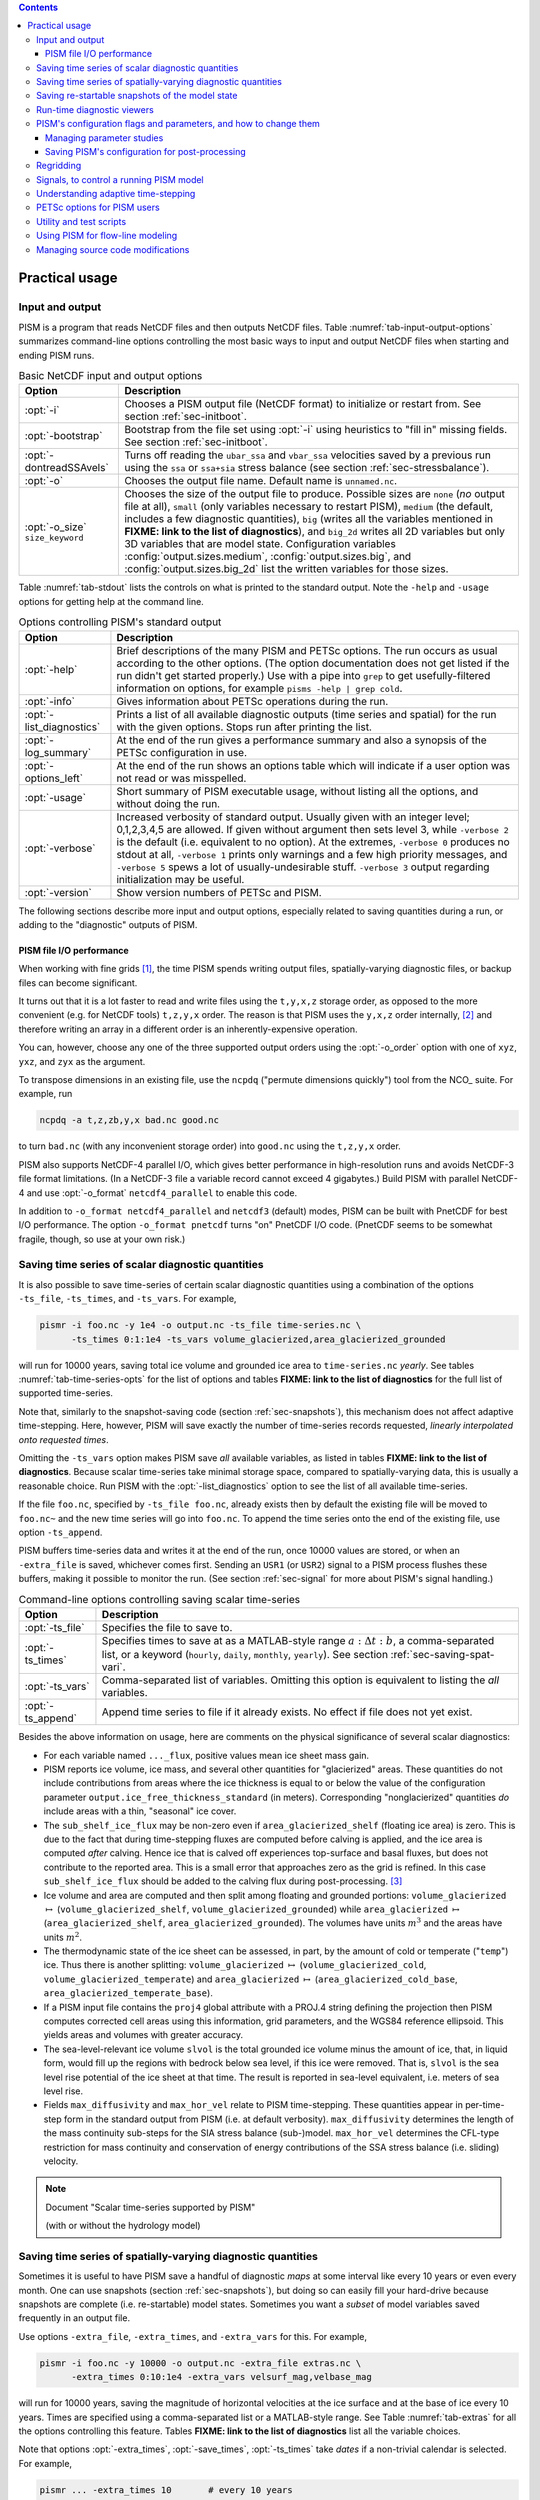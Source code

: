.. |diagnostics| replace:: **FIXME: link to the list of diagnostics**

.. contents::

.. _sec-practical-usage:

Practical usage
===============

.. _sec-input-output:

Input and output
----------------

PISM is a program that reads NetCDF files and then outputs NetCDF files. Table
:numref:`tab-input-output-options` summarizes command-line options controlling the most
basic ways to input and output NetCDF files when starting and ending PISM runs.

.. list-table:: Basic NetCDF input and output options
   :name: tab-input-output-options
   :header-rows: 1

   * - Option
     - Description

   * - :opt:`-i`
     - Chooses a PISM output file (NetCDF format) to initialize or restart from. See
       section :ref:`sec-initboot`.

   * - :opt:`-bootstrap`
     - Bootstrap from the file set using :opt:`-i` using heuristics to "fill in" missing
       fields. See section :ref:`sec-initboot`.

   * - :opt:`-dontreadSSAvels`
     - Turns off reading the ``ubar_ssa`` and ``vbar_ssa`` velocities saved by a previous
       run using the ``ssa`` or ``ssa+sia`` stress balance (see section
       :ref:`sec-stressbalance`).

   * - :opt:`-o`
     - Chooses the output file name.  Default name is ``unnamed.nc``.

   * - :opt:`-o_size` ``size_keyword``
     - Chooses the size of the output file to produce. Possible sizes are ``none`` (*no*
       output file at all), ``small`` (only variables necessary to restart PISM),
       ``medium`` (the default, includes a few diagnostic quantities), ``big`` (writes all
       the variables mentioned in |diagnostics|), and ``big_2d`` writes all 2D variables
       but only 3D variables that are model state. Configuration variables
       :config:`output.sizes.medium`, :config:`output.sizes.big`, and
       :config:`output.sizes.big_2d` list the written variables for those sizes.

Table :numref:`tab-stdout` lists the controls on what is printed to the standard output.
Note the ``-help`` and ``-usage`` options for getting help at the command line.

.. list-table:: Options controlling PISM's standard output
   :header-rows: 1
   :name: tab-stdout

   * - Option
     - Description

   * - :opt:`-help`
     - Brief descriptions of the many PISM and PETSc options. The run occurs as usual
       according to the other options. (The option documentation does not get listed if
       the run didn't get started properly.) Use with a pipe into ``grep`` to get
       usefully-filtered information on options, for example ``pisms -help | grep cold``.

   * - :opt:`-info`
     - Gives information about PETSc operations during the run.

   * - :opt:`-list_diagnostics`
     - Prints a list of all available diagnostic outputs (time series and spatial) for the
       run with the given options. Stops run after printing the list.

   * - :opt:`-log_summary`
     - At the end of the run gives a performance summary and also a synopsis of the PETSc
       configuration in use.

   * - :opt:`-options_left`
     - At the end of the run shows an options table which will indicate if a user option
       was not read or was misspelled.

   * - :opt:`-usage`
     - Short summary of PISM executable usage, without listing all the options, and
       without doing the run.

   * - :opt:`-verbose`
     - Increased verbosity of standard output. Usually given with an integer level;
       0,1,2,3,4,5 are allowed. If given without argument then sets level 3, while
       ``-verbose 2`` is the default (i.e. equivalent to no option). At the extremes,
       ``-verbose 0`` produces no stdout at all, ``-verbose 1`` prints only warnings and a
       few high priority messages, and ``-verbose 5`` spews a lot of usually-undesirable
       stuff. ``-verbose 3`` output regarding initialization may be useful.

   * - :opt:`-version`
     - Show version numbers of PETSc and PISM.

The following sections describe more input and output options, especially related to
saving quantities during a run, or adding to the "diagnostic" outputs of PISM.

.. _sec-pism-io-performance:

PISM file I/O performance
^^^^^^^^^^^^^^^^^^^^^^^^^

When working with fine grids [#]_, the time PISM spends writing output files,
spatially-varying diagnostic files, or backup files can become significant.

It turns out that it is a lot faster to read and write files using the ``t,y,x,z`` storage
order, as opposed to the more convenient (e.g. for NetCDF tools) ``t,z,y,x`` order. The
reason is that PISM uses the ``y,x,z`` order internally, [#]_ and therefore writing an
array in a different order is an inherently-expensive operation.

You can, however, choose any one of the three supported output orders using the
:opt:`-o_order` option with one of ``xyz``, ``yxz``, and ``zyx`` as the argument.

To transpose dimensions in an existing file, use the ``ncpdq`` ("permute dimensions
quickly") tool from the NCO_ suite. For example, run

.. code-block:: none

   ncpdq -a t,z,zb,y,x bad.nc good.nc


to turn ``bad.nc`` (with any inconvenient storage order) into ``good.nc`` using the
``t,z,y,x`` order.

PISM also supports NetCDF-4 parallel I/O, which gives better performance in
high-resolution runs and avoids NetCDF-3 file format limitations. (In a NetCDF-3 file a
variable record cannot exceed 4 gigabytes.) Build PISM with parallel NetCDF-4 and use
:opt:`-o_format` ``netcdf4_parallel`` to enable this code.

In addition to ``-o_format netcdf4_parallel`` and ``netcdf3`` (default) modes, PISM can be
built with PnetCDF for best I/O performance. The option ``-o_format pnetcdf`` turns "on"
PnetCDF I/O code. (PnetCDF seems to be somewhat fragile, though, so use at your own risk.)


.. _sec-saving-time-series:

Saving time series of scalar diagnostic quantities
--------------------------------------------------

It is also possible to save time-series of certain scalar diagnostic quantities using a
combination of the options ``-ts_file``, ``-ts_times``, and ``-ts_vars``. For example,

.. code-block:: none

   pismr -i foo.nc -y 1e4 -o output.nc -ts_file time-series.nc \
         -ts_times 0:1:1e4 -ts_vars volume_glacierized,area_glacierized_grounded


will run for 10000 years, saving total ice volume and grounded ice area to
``time-series.nc`` *yearly*. See tables :numref:`tab-time-series-opts` for the list of
options and tables |diagnostics| for the full list of supported time-series.

Note that, similarly to the snapshot-saving code (section :ref:`sec-snapshots`), this
mechanism does not affect adaptive time-stepping. Here, however, PISM will save exactly
the number of time-series records requested, *linearly interpolated onto requested times*.

Omitting the ``-ts_vars`` option makes PISM save *all* available variables, as listed in
tables |diagnostics|. Because scalar time-series take minimal storage space, compared to
spatially-varying data, this is usually a reasonable choice. Run PISM with the
:opt:`-list_diagnostics` option to see the list of all available time-series.

If the file ``foo.nc``, specified by ``-ts_file foo.nc``, already exists then by default
the existing file will be moved to ``foo.nc~`` and the new time series will go into
``foo.nc``. To append the time series onto the end of the existing file, use option
``-ts_append``.

PISM buffers time-series data and writes it at the end of the run, once 10000 values are
stored, or when an ``-extra_file`` is saved, whichever comes first. Sending an ``USR1``
(or ``USR2``) signal to a PISM process flushes these buffers, making it possible to
monitor the run. (See section :ref:`sec-signal` for more about PISM's signal handling.)

.. list-table:: Command-line options controlling saving scalar time-series
   :name: tab-time-series-opts
   :header-rows: 1

   * - Option
     - Description

   * - :opt:`-ts_file`
     - Specifies the file to save to.

   * - :opt:`-ts_times`
     - Specifies times to save at as a MATLAB-style range :math:`a:\Delta t:b`, a
       comma-separated list, or a keyword (``hourly``, ``daily``, ``monthly``,
       ``yearly``). See section :ref:`sec-saving-spat-vari`.

   * - :opt:`-ts_vars`
     - Comma-separated list of variables. Omitting this option is equivalent to listing
       the *all* variables.

   * - :opt:`-ts_append`
     - Append time series to file if it already exists. No effect if file does not yet
       exist.

Besides the above information on usage, here are comments on the physical significance of
several scalar diagnostics:

- For each variable named ``..._flux``, positive values mean ice sheet mass gain.

- PISM reports ice volume, ice mass, and several other quantities for "glacierized" areas.
  These quantities do not include contributions from areas where the ice thickness is
  equal to or below the value of the configuration parameter
  ``output.ice_free_thickness_standard`` (in meters). Corresponding "nonglacierized"
  quantities *do* include areas with a thin, "seasonal" ice cover.

- The ``sub_shelf_ice_flux`` may be non-zero even if ``area_glacierized_shelf`` (floating
  ice area) is zero. This is due to the fact that during time-stepping fluxes are computed
  before calving is applied, and the ice area is computed *after* calving. Hence ice that
  is calved off experiences top-surface and basal fluxes, but does not contribute to the
  reported area. This is a small error that approaches zero as the grid is refined. In
  this case ``sub_shelf_ice_flux`` should be added to the calving flux during
  post-processing. [#]_

- Ice volume and area are computed and then split among floating and grounded portions:
  ``volume_glacierized`` :math:`\mapsto` (``volume_glacierized_shelf``,
  ``volume_glacierized_grounded``) while ``area_glacierized`` :math:`\mapsto`
  (``area_glacierized_shelf``, ``area_glacierized_grounded``). The volumes have units
  :math:`m^3` and the areas have units :math:`m^2`.

- The thermodynamic state of the ice sheet can be assessed, in part, by the amount of cold
  or temperate ("``temp``") ice. Thus there is another splitting: ``volume_glacierized``
  :math:`\mapsto` (``volume_glacierized_cold``, ``volume_glacierized_temperate``) and
  ``area_glacierized`` :math:`\mapsto`
  (``area_glacierized_cold_base``, ``area_glacierized_temperate_base``).

- If a PISM input file contains the ``proj4`` global attribute with a PROJ.4 string
  defining the projection then PISM computes corrected cell areas using this information,
  grid parameters, and the WGS84 reference ellipsoid. This yields areas and volumes with
  greater accuracy.

- The sea-level-relevant ice volume ``slvol`` is the total grounded ice volume minus the
  amount of ice, that, in liquid form, would fill up the regions with bedrock below sea
  level, if this ice were removed. That is, ``slvol`` is the sea level rise potential of
  the ice sheet at that time. The result is reported in sea-level equivalent, i.e. meters
  of sea level rise.

- Fields ``max_diffusivity`` and ``max_hor_vel`` relate to PISM time-stepping. These
  quantities appear in per-time-step form in the standard output from PISM (i.e. at
  default verbosity). ``max_diffusivity`` determines the length of the mass continuity
  sub-steps for the SIA stress balance (sub-)model. ``max_hor_vel`` determines the
  CFL-type restriction for mass continuity and conservation of energy contributions of the
  SSA stress balance (i.e. sliding) velocity.

.. note:: Document "Scalar time-series supported by PISM"

          (with or without the hydrology model)

.. _sec-saving-spat-vari:

Saving time series of spatially-varying diagnostic quantities
-------------------------------------------------------------

Sometimes it is useful to have PISM save a handful of diagnostic *maps* at some interval
like every 10 years or even every month. One can use snapshots (section
:ref:`sec-snapshots`), but doing so can easily fill your hard-drive because snapshots are
complete (i.e. re-startable) model states. Sometimes you want a *subset* of model
variables saved frequently in an output file.

Use options ``-extra_file``, ``-extra_times``, and ``-extra_vars`` for this. For example,

.. code-block:: none

   pismr -i foo.nc -y 10000 -o output.nc -extra_file extras.nc \
         -extra_times 0:10:1e4 -extra_vars velsurf_mag,velbase_mag


will run for 10000 years, saving the magnitude of horizontal velocities at the ice surface
and at the base of ice every 10 years. Times are specified using a comma-separated list or
a MATLAB-style range. See Table :numref:`tab-extras` for all the options controlling this
feature. Tables |diagnostics| list all the variable choices.

Note that options :opt:`-extra_times`, :opt:`-save_times`, :opt:`-ts_times` take *dates*
if a non-trivial calendar is selected. For example,

.. code-block:: bash

   pismr ... -extra_times 10       # every 10 years
   pismr ... -extra_times 2days    # every 2 days
   pismr ... -calendar gregorian -extra_times 1-1-1:daily:11-1-1 # daily for 10 years
   pismr ... -calendar gregorian -extra_times daily -ys 1-1-1 -ye 11-1-1
   pismr ... -calendar gregorian -extra_times 2hours -ys 1-1-1 -ye 1-2-1


The step in the range specification can have the form ``Nunit``, for example ``5days``.
Units based on "months" and "years" are not supported if a non-trivial calendar is
selected.

In addition to specifying a constant step in ``-extra_times a:step:b`` one can save every
hour, day, month, or every year by using ``hourly``, ``daily``, ``monthly`` or ``yearly``
instead of a number; for example

.. code-block:: none

   pismr -i foo.nc -y 100 -o output.nc -extra_file extras.nc \
         -extra_times 0:monthly:100 -extra_vars dHdt

will save the rate of change of the ice thickness every month for 100 years. With
``-calendar none`` (the default), "monthly" means "every :math:`\frac 1 {12}` of the
year", and "yearly" is "every :math:`3.14\dots\times10^7`" seconds, otherwise PISM uses
month lengths computed using the selected calendar.

It is frequently desirable to save diagnostic quantities at regular intervals for the
whole duration of the run; options :opt:`-extra_times`, :opt:`-ts_times`, and
:opt:`-save_times` provide a shortcut. For example, use ``-extra_times yearly`` to save at
the end of every year.

This is especially useful when using a climate forcing file to set run duration:

.. code-block:: none

   pismr -i foo.nc -surface given -surface_given_file climate.nc \
         -calendar gregorian -time_file climate.nc \
         -extra_times monthly -extra_file ex.nc -extra_vars thk


will save ice thickness at the end of every month while running PISM for the duration of
climate forcing data in ``climate.nc``.

Times given using ``-extra_times`` describe the reporting intervals by giving the
endpoints of these reporting intervals. The save itself occurs at the end of each
interval. This implies, for example, that ``0:1:10`` will produce 10 records at times
1,...,10 and *not* 11 records.

If the file ``foo.nc``, specified by ``-extra_file foo.nc``, already exists then by
default the existing file will be moved to ``foo.nc~`` and the new time series will go
into ``foo.nc``. To append the time series onto the end of the existing file, use option
``-extra_append``.

The list of available diagnostic quantities depends on the model setup. For example, a run
with only one vertical grid level in the bedrock thermal layer will not be able to save
``litho_temp``, an SIA-only run does not use a basal yield stress model and so will not
provide ``tauc``, etc. To see which quantities are available in a particular setup, use
the :opt:`-list_diagnostics` option, which prints the list of diagnostics and stops.

The ``-extra_file`` mechanism modifies PISM's adaptive time-stepping scheme so as to step
to, and save at, *exactly* the times requested. By contrast, as noted in subsection
:ref:`sec-saving-time-series`, the ``-ts_file`` mechanism does not alter PISM's time-steps
and instead uses linear interpolation to save at the requested times in between PISM's
actual time-steps.

.. list-table:: Command-line options controlling extra diagnostic output
   :name: tab-extras
   :header-rows: 1

   * - Option
     - Description

   * - :opt:`-extra_file`
     - Specifies the file to save to; should be different from the output (:opt:`-o`)
       file.

   * - :opt:`-extra_times`
     - Specifies times to save at either as a MATLAB-style range :math:`a:\Delta t:b` or a
       comma-separated list.

   * - :opt:`-extra_vars`
     - Comma-separated list of variables

   * - :opt:`-extra_split`
     - Save to separate files, similar to :opt:`-save_split`.

   * - :opt:`-extra_append`
     - Append variables to file if it already exists. No effect if file does not yet
       exist, and no effect if :opt:`-extra_split` is set.

.. note:: Document "Scalar 3D diagnostic quantities"

.. note:: Document "Vector 3D diagnostic quantities"

.. note:: Document "Scalar 2D diagnostic quantities"

.. note:: Document "Vector 2D diagnostic quantities"

.. _sec-snapshots:

Saving re-startable snapshots of the model state
------------------------------------------------

Sometimes you want to check the model state every 1000 years, for example. One possible
solution is to run PISM for a thousand years, have it save all the fields at the end of
the run, then restart and run for another thousand, and etc. This forces the adaptive
time-stepping mechanism to stop *exactly* at multiples of 1000 years, which may be
desirable in some cases.

If saving exactly at specified times is not critical, then use the ``-save_file`` and
``-save_times`` options. For example,

.. code-block:: none

   pismr -i foo.nc -y 10000 -o output.nc -save_file snapshots.nc \
         -save_times 1000:1000:10000

starts a PISM evolution run, initializing from ``foo.nc``, running for 10000 years and
saving snapshots to ``snapshots.nc`` at the first time-step after each of the years 1000,
2000, ..., 10000.

We use a MATLAB-style range specification, :math:`a:\Delta t:b`, where :math:`a,\Delta
t,b` are in years. The time-stepping scheme is not affected, but as a consequence we do
not guarantee producing the exact number of snapshots requested if the requested save
times have spacing comparable to the model time-steps. This is not a problem in the
typical case in which snapshot spacing is much greater than the length of a typical time
step.

It is also possible to save snapshots at intervals that are not equally-spaced by giving
the ``-save_times`` option a comma-separated list. For example,

.. code-block:: none

   pismr -i foo.nc -y 10000 -o output.nc -save_file snapshots.nc \
         -save_times 1000,1500,2000,5000

will save snapshots on the first time-step after years 1000, 1500, 2000 and 5000. The
comma-separated list given to the ``-save_times`` option can be at most 200 numbers long.

If ``snapshots.nc`` was created by the command above, running

.. code-block:: none

   pismr -i snapshots.nc -y 1000 -o output_2.nc

will initialize using the last record in the file, at about :math:`5000` years. By
contrast, to restart from :math:`1500` years (for example) it is necessary to extract the
corresponding record using ``ncks``

.. code-block:: none

   ncks -d t,1500years snapshots.nc foo.nc

and then restart from ``foo.nc``. Note that ``-d t,N`` means "extract the :math:`N`-th
record" (counting from zero). So, this command is equivalent to

.. code-block:: none

   ncks -d t,1 snapshots.nc foo.nc

Also note that the second snapshot will probably be *around* :math:`1500` years and
``ncks`` handles this correctly: it takes the record closest to :math:`1500` years.

By default re-startable snapshots contain only the variables needed for restarting PISM.
Use the command-line option ``-save_size`` to change what is saved.

Another possible use of snapshots is for restarting runs on a batch system which kills
jobs which go over their allotted time. Running PISM with options ``-y 1500``
``-save_times 1000:100:1400`` would mean that if the job is killed before completing the
whole 1500 year run, we can restart from near the last multiple of :math:`100` years.
Restarting with option ``-ye`` would finish the run on the desired year.

When running PISM on such a batch system it is also possible to save re-startable
snapshots at equal wall-clock time (as opposed to model time) intervals by adding the
":opt:`-backup_interval` (hours)" option.

.. caution::

   If the wall-clock limit is equal to :math:`N` times backup interval for a whole number
   :math:`N` PISM will likely get killed while writing the last backup.

It is also possible to save snapshots to separate files using the ``-save_split`` option.
For example, the run above can be changed to

.. code-block:: none

   pismr -i foo.nc -y 10000 -o output.nc -save_file snapshots \
         -save_times 1000,1500,2000,5000 -save_split

for this purpose. This will produce files called ``snapshots-year.nc``. This option is
generally faster if many snapshots are needed, apparently because of the time necessary to
reopen a large file at each snapshot when ``-save_split`` is not used. Note that tools
like NCO and ``ncview`` usually behave as desired with wildcards like
"``snapshots-*.nc``".

Table :numref:`tab-snapshot-opts` lists the options related to saving snapshots of the
model state.

.. list-table:: Command-line options controlling saving snapshots of the model state.
   :name: tab-snapshot-opts
   :header-rows: 1

   * - Option
     - Description
   * - :opt:`-save_file`
     - Specifies the file to save to.
   * - :opt:`-save_times`
     - Specifies times at which to save snapshots, by either a MATLAB-style range
       :math:`a:\Delta t:b` or a comma-separated list.
   * - :opt:`-save_split`
     - Separate the snapshot output into files named ``snapshots-year.nc``. Faster if you
       are saving more than a dozen or so snapshots.
   * - :opt:`-save_size` ``[none,small,medium,big,big_2d]``
     - Similar to ``o_size``, changes the "size" of the file (or files) written; the
       default is "small"

.. _sec-diagnostic-viewers:

Run-time diagnostic viewers
---------------------------

Basic graphical views of the changing state of a PISM ice model are available at the
command line by using options listed in table :numref:`tab-diag-viewers`. All the
quantities listed in tables |diagnostics| are available. Additionally, a couple of
diagnostic quantities are *only* available as run-time viewers; these are shown in table
:numref:`tab-special-diag-viewers`.

.. list-table:: Options controlling run-time diagnostic viewers
   :name: tab-diag-viewers
   :header-rows: 1

   * - Option
     - Description
   * - :opt:`-view`
     - Turns on map-plane views of one or several variables, see tables FIXME
   * - :opt:`-view_size` (number)
     - desired viewer size, in pixels
   * - :opt:`-display`
     - The option ``-display :0`` seems to frequently be needed to let PETSc use Xwindows
       when running multiple processes. It must be given as a *final* option, after all
       the others.

The option ``-view`` shows map-plane views of 2D fields and surface and basal views of 3D
fields (see tables |diagnostics|); for example:

.. code-block:: none

   pismr -i input.nc -y 1000 -o output.nc -view thk,tempsurf

shows ice thickness and ice temperature at the surface.

.. list-table:: Special run-time-only diagnostic viewers
   :name: tab-special-diag-viewers
   :header-rows: 1

   * - Option
     - Description
   * - :opt:`-ssa_view_nuh`
     - log base ten of ``nuH``, only available if the finite-difference SSA solver is
       active.
   * - :opt:`-ssa_nuh_viewer_size` (number)
     - Adjust the viewer size.
   * - :opt:`-ksp_monitor_draw`
     - Iteration monitor for the Krylov subspace routines (KSP) in PETSc. Residual norm
       versus iteration number.

.. _sec-pism-defaults:

PISM's configuration flags and parameters, and how to change them
-----------------------------------------------------------------

PISM's behavior depends on values of many flags and physical parameters (see `PISM Source
Code Browser <pism-browser_>`_ for details). Most of parameters have default values [#]_
which are read from the configuration file ``pism_config.nc`` in the ``lib``
sub-directory.

It is possible to run PISM with an alternate configuration file using the :opt:`-config`
command-line option:

.. code-block:: none

   pismr -i foo.nc -y 1000 -config my_config.nc

The file ``my_config.nc`` has to contain *all* of the flags and parameters present in
``pism_config.nc``.

The list of parameters is too long to include here; please see the `PISM Source Code
Browser`_ for an automatically-generated table describing them.

Some command-line options *set* configuration parameters; some PISM executables have
special parameter defaults. To examine what parameters were used in a particular run, look
at the attributes of the ``pism_config`` variable in a PISM output file.

.. _sec-parameter-studies:

Managing parameter studies
^^^^^^^^^^^^^^^^^^^^^^^^^^^

Keeping all PISM output files in a parameter study straight can be a challenge. If the
parameters of interest were controlled using command-line options then one can use
``ncdump -h`` and look at the ``history`` global attribute.

Alternatively, one can change parameter values by using an "overriding" configuration
file. The :opt:`-config_override` command-line option provides this alternative. A file
used with this option can have a subset of the configuration flags and parameters present
in ``pism_config.nc``. Moreover, PISM adds the ``pism_config`` variable with values used
in a run to the output file, making it easy to see which parameters were used.

Here's an example. Suppose we want to compare the dynamics of an ice-sheet on Earth to the
same ice-sheet on Mars, where the only physical change was to the value of the
acceleration due to gravity. Running

.. code-block:: none

   pismr -i input.nc -y 1e5 -o earth.nc <other PISM options>

produces the "Earth" result, since PISM's defaults correspond to this planet. Next, we
create ``mars.cdl`` containing the following:

.. code-block:: none

   netcdf mars {
       variables:
       byte pism_overrides;
       pism_overrides:constants.standard_gravity = 3.728;
       pism_overrides:constants.standard_gravity_doc = "m s-2; standard gravity on Mars";
   }


Notice that the variable name is ``pism_overrides`` and not ``pism_config`` above. Now

.. code-block:: none

   ncgen -o mars_config.nc mars.cdl
   pismr -i input.nc -y 1e5 -config_override mars_config.nc -o mars.nc <other PISM options>

will create ``mars.nc``, the result of the "Mars" run. Then we can use ``ncdump`` to see
what was different about ``mars.nc``:

.. code:: diff

   ncdump -h earth.nc | grep pism_config: > earth_config.txt
   ncdump -h mars.nc | grep pism_config: > mars_config.txt
   diff -U 1 earth_config.txt mars_config.txt
   --- earth_config.txt	2015-05-08 12:44:43.000000000 -0800
   +++ mars_config.txt	2015-05-08 12:44:51.000000000 -0800
   @@ -734,3 +734,3 @@
                   pism_config:ssafd_relative_convergence_units = "1" ;
   -               pism_config:constants.standard_gravity_doc = "acceleration due to gravity on Earth geoid" ;
   +               pism_config:constants.standard_gravity_doc = "m s-2; standard gravity on Mars" ;
                   pism_config:constants.standard_gravity_type = "scalar" ;
   @@ -1057,3 +1057,3 @@
                   pism_config:ssafd_relative_convergence = 0.0001 ;
   -               pism_config:constants.standard_gravity = 9.81 ;
   +               pism_config:constants.standard_gravity = 3.728 ;
                   pism_config:start_year = 0. ;

.. _sec-saving-pism-config:

Saving PISM's configuration for post-processing
^^^^^^^^^^^^^^^^^^^^^^^^^^^^^^^^^^^^^^^^^^^^^^^^

In addition to saving ``pism_config`` in the output file, PISM automatically adds this
variable to all files it writes (snap shots, time series of scalar and spatially-varying
diagnostic quantities, and backups). This may be useful for post-processing and analysis
of parameter sties as the user has easy access to all configuration options, model
choices, etc., without the need to keep run scripts around.

.. _sec-regridding:

Regridding
----------

It is common to want to interpolate a coarse grid model state onto a finer grid or vice
versa. For example, one might want to do the EISMINT II experiment on the default grid,
producing output ``foo.nc``, but then interpolate both the ice thickness and the
temperature onto a finer grid. The basic idea of "regridding" in PISM is that one starts
over from the beginning on the finer grid, but one extracts the desired variables stored
in the coarse grid file and interpolates these onto the finer grid before proceeding with
the actual computation.

The transfer from grid to grid is reasonably general --- one can go from coarse to fine or
vice versa in each dimension :math:`x,y,z` --- but the transfer must always be done by
*interpolation* and never *extrapolation*. (An attempt to do the latter will always
produce a PISM error.)

Such "regridding" is done using the :opt:`-regrid_file` and :opt:`-regrid_vars` commands
as in this example: }

.. code-block:: none

    pisms -eisII A -Mx 101 -My 101 -Mz 201 -y 1000 \
          -regrid_file foo.nc -regrid_vars thk,temp -o bar.nc

By specifying regridded variables "``thk,temp``", the ice thickness and temperature values
from the old grid are interpolated onto the new grid. Here one doesn't need to regrid the
bed elevation, which is set identically zero as part of the EISMINT II experiment A
description, nor the ice surface elevation, which is computed as the bed elevation plus
the ice thickness at each time step anyway.

A slightly different use of regridding occurs when "bootstrapping", as described in
section :ref:`sec-initboot` and illustrated by example in section :ref:`sec-start`.

See table :numref:`tab-regridvar` for the regriddable variables using ``-regrid_file``.
Only model state variables are regriddable, while climate and boundary data generally are
not explicitly regriddable. (Bootstrapping, however, allows the same general interpolation
as this explicit regrid.)

.. list-table:: Regriddable variables.  Use ``-regrid_vars`` with these names.
   :header-rows: 1
   :name: tab-regridvar

   * - Name
     - Description
   * - :var:`age`
     - age of ice
   * - :var:`bwat`
     - effective thickness of subglacial melt water
   * - :var:`bmelt`
     - basal melt rate
   * - :var:`dbdt`
     - bedrock uplift rate
   * - :var:`litho_temp`
     - lithosphere (bedrock) temperature
   * - :var:`mask`
     - grounded/dragging/floating integer mask, see section :ref:`sec-floatmask`
   * - :var:`temp`
     - ice temperature
   * - :var:`thk`
     - land ice thickness
   * - :var:`topg`
     - bedrock surface elevation
   * - :var:`enthalpy`
     - ice enthalpy

Here is another example: suppose you have an output of a PISM run on a fairly coarse grid
(stored in ``foo.nc``) and you want to continue this run on a finer grid. This can be done
using ``-regrid_file`` along with ``-bootstrap``:

.. code-block:: none

   pismr -i foo.nc -bootstrap -Mx 201 -My 201 -Mz 21 -Lz 4000 \
         -regrid_file foo.nc -regrid_vars litho_temp,enthalpy -y 100 -o bar.nc \
         -surface constant

In this case all the model-state 2D variables present in ``foo.nc`` will be interpolated
onto the new grid during bootstrapping, which happens first, while three-dimensional
variables are filled using heuristics mentioned in section :ref:`sec-initboot`. Then
temperature in bedrock (``litho_temp``) and ice enthalpy (``enthalpy``) will be
interpolated from ``foo.nc`` onto the new grid during the regridding stage, overriding
values set at the bootstrapping stage. All of this, bootstrapping and regridding, occurs
before the first time step.

By default PISM checks the grid overlap and stops if the current computational domain is
not a subset of the one in a ``-regrid_file``. It is possible to disable this check and
allow constant extrapolation: use the option :opt:`-allow_extrapolation`.

For example, in a PISM run the ice thickness has to be lower than the vertical extent of
the computational domain. If the ice thickness exceeds ``Lz`` PISM saves the model state
and stops with an error message.

.. code-block:: none

   pismr -i input.nc -bootstrap -Mz 11 -Lz 1000 -z_spacing equal \
         -y 3e3 \
         -o too-short.nc
   PISM ERROR: Ice thickness exceeds the height of the computational box (1000.0000 m).
               The model state was saved to 'too-short_max_thickness.nc'.
               To continue this simulation, run with
               -i too-short_max_thickness.nc -bootstrap -regrid_file too-short_max_thickness.nc \
               -allow_extrapolation -Lz N [other options]
               where N > 1000.0000.

Regridding with extrapolation makes it possible to extend the vertical grid and continue a
simulation like this one --- just follow the instructions provided in the error message.

.. |pid| replace:: *PID*\s

.. _sec-signal:

Signals, to control a running PISM model
----------------------------------------

Ice sheet model runs sometimes take a long time, so the state of a run may need checking.
Sometimes the run needs to be stopped, but with the possibility of restarting. PISM
implements these behaviors using "signals" from the POSIX standard, included in Linux and
most flavors of Unix. Table :numref:`tab-signals` summarizes how PISM responds to signals.
A convenient form of ``kill``, for Linux users, is ``pkill`` which will find processes by
executable name. Thus "``pkill -USR1 pismr``" might be used to send all PISM processes the
same signal, avoiding an explicit list of |pid|.

.. list-table:: Signalling running PISM processes.  "|pid|" stands for list of all identifiers of the PISM processes.
   :name: tab-signals
   :header-rows: 1

   * - Command
     - Signal
     - PISM behavior
   * - ``kill -KILL`` |pid|
     - ``SIGKILL``
     - Terminate with extreme prejudice. PISM cannot catch it and no state is saved.
   * - ``kill -TERM`` |pid|
     - ``SIGTERM``
     - End process(es), but save the last model state in the output file, using ``-o``
       name or default name as normal. Note that the ``history`` string in the output file
       will contain an "``EARLY EXIT caused by signal SIGTERM``" indication.
   * - ``kill -USR1`` |pid|
     - ``SIGUSR1``
     - Process(es) will continue after saving the model state at the end of the current
       time step, using a file name including the current model year. Time-stepping is not
       altered. Also flushes output buffers of scalar time-series.
   * - ``kill -USR2`` |pid|
     - ``SIGUSR2``
     - Just flush time-series output buffers.
   
Here is an example. Suppose we start a long verification run in the background, with
standard out redirected into a file:

.. code-block:: none

   pismv -test G -Mz 101 -y 1e6 -o testGmillion.nc >> log.txt &

This run gets a Unix process id, which we assume is "8920". (Get it using ``ps`` or
``pgrep``.) If we want to observe the run without stopping it we send the ``USR1`` signal:


.. code-block:: none

   kill -USR1 8920

(With ``pkill`` one can usually type "``pkill -usr1 pismv``".) Suppose it happens that we
caught the run at year 31871.5. Then, for example, a NetCDF file ``pismv-31871.495.nc`` is
produced. Note also that in the standard out log file ``log.txt`` the line

.. code-block:: none

   caught signal SIGUSR1:  Writing intermediate file ... and flushing time series.

appears around that time step. Suppose, on the other hand, that the run needs to be
stopped. Then a graceful way is

.. code-block:: none

   kill -TERM 8920

because the model state is saved and can be inspected.

.. _sec-adapt:

Understanding adaptive time-stepping
------------------------------------

At each time step the PISM standard output includes "flags" and then a summary of the
model state using a few numbers. A typical example is

.. code-block:: none

   v$Eh  diffusivity (dt=0.83945 in 2 substeps; av dt_sub_mass_cont=0.41972)
   S -124791.571:  3.11640   2.25720      3.62041    18099.93737
   y  SSA:     3 outer iterations, ~17.0 KSP iterations each

The characters "``v$Eh``" at the beginning of the flags line, the first line in the above
example, give a very terse description of which physical processes were modeled in that
time step. Here "``v``" means that a stress balance was solved to compute the velocity.
Then the enthalpy was updated ("``E``") and the ice thickness and surface elevation were
updated ("``h``"). The rest of the flags line looks like

.. code-block:: none

   diffusivity (dt=0.83945 in 2 substeps; av dt_sub_mass_cont=0.41972)

Recall that the PISM time step is determined by an adaptive mechanism. Stable mass
conservation and conservation of energy solutions require such an adaptive time-stepping
scheme :cite:`BBL`. The first character we see here, namely "``diffusivity``", is the
adaptive-timestepping "reason" flag. See Table :numref:`tab-adaptiveflag`. We also see
that there was a major time step of :math:`0.83945` model years divided into :math:`2`
substeps of about :math:`0.42` years. The :opt:`-skip` option enables this mechanism,
while :opt:`-skip_max` sets the maximum number of such substeps. The adaptive mechanism
may choose to take fewer substeps than ``-skip_max`` so as to satisfy certain numerical
stability criteria, however.

The second line in the above, the line which starts with "``S``", is the summary. Its
format, and the units for these numbers, is simple and is given by a couple of lines
printed near the beginning of the standard output for the run:

.. code-block:: none

   P       YEAR:       ivol      iarea  max_diffusivity  max_hor_vel
   U      years   10^6_km^3  10^6_km^2         m^2 s^-1       m/year

That is, in each summary we have the total ice volume, total ice area, maximum diffusivity
(of the SIA mass conservation equation), and maximum horizontal velocity (i.e.
:math:`\max(\max(|u|), \max(|v|))`).

The third line of the above example shows that the SSA stress balance was solved.
Information on the number of nonlinear (outer) and linear (inner) iterations is provided
:cite:`BBssasliding`.

.. list-table:: Meaning of the adaptive time-stepping "reason" flag in the standard output
                flag line.
   :header-rows: 1
   :name: tab-adaptiveflag

   * - PISM output
     - Active adaptive constraint or PISM sub-system that limited time-step size

   * - ``3D CFL``
     - three-dimensional CFL for temperature/age advection :cite:`BBL`

   * - ``diffusivity``
     - diffusivity for SIA mass conservation :cite:`BBL`, :cite:`HindmarshPayne`

   * - ``end of the run``
     - end of prescribed run time

   * - ``max``
     - maximum allowed :math:`\Delta t` applies; set with ``-max_dt``

   * - ``internal (derived class)``
     - maximum :math:`\Delta t` was temporarily set by a derived class

   * - ``2D CFL``
     - 2D CFL for mass conservation in SSA regions (upwinded; :cite:`BBssasliding`)

   * - ``-ts_... reporting``
     - the ``-ts_times`` option and the configuration flag
       :config:`time_stepping.hit_ts_times`; see section :ref:`sec-saving-time-series`

   * - ``-extra_... reporting``
     - the ``-extra_times`` option; see section :ref:`sec-saving-spat-vari`

   * - ``surface``
     - a surface or an atmosphere model

   * - ``ocean``
     - an ocean model

   * - ``hydrology``
     - a hydrology model stability criterion, see section :ref:`sec-subhydro`

   * - ``BTU``
     - time-the bedrock thermal layer model, see section :ref:`sec-energy`

   * - ``eigencalving``
     - the eigen-calving model, see section :ref:`sec-calving`

.. list-table:: Options controlling time-stepping
   :header-rows: 1
   :name: tab-time-stepping

   * - Option
     - Description

   * - :opt:`-adapt_ratio`
     - Adaptive time stepping ratio for the explicit scheme for the mass balance equation.

   * - :opt:`-max_dt` (years)
     - The maximum time-step in years. The adaptive time-stepping scheme will make the
       time-step shorter than this as needed for stability, but not longer.

   * - :opt:`-skip`
     - Enables time-step skipping, see below.

   * - :opt:`-skip_max`
     - Number of mass-balance steps, including SIA diffusivity updates, to perform before
       temperature, age, and SSA stress balance computations are done. This is only
       effective if the time step is being limited by the diffusivity time step
       restriction associated to mass continuity using the SIA. The maximum recommended
       value for ``-skip_max`` is, unfortunately, dependent on the context. The
       temperature field should be updated when the surface changes significantly, and
       likewise the basal sliding velocity if it comes (as it should) from the SSA
       calculation.

   * - :opt:`-timestep_hit_multiples` (years)
     - Hit multiples of the number of model years specified. For example, if stability
       criteria require a time-step of 11 years and the ``-timestep_hit_multiples 3``
       option is set, PISM will take a 9 model year long time step. This can be useful to
       enforce consistent sampling of periodic climate data.

.. _sec-petscoptions:

PETSc options for PISM users
----------------------------

All PETSc programs including PISM accept command line options which control how PETSc
distributes jobs among parallel processors, how it solves linear systems, what additional
information it provides, and so on. The PETSc manual [petsc-user-ref]_ is the complete
reference on these options. We list some here that are useful to PISM users. They can be
mixed in any order with PISM options.

Both for PISM and PETSc options, there are ways of avoiding the inconvenience of long
commands with many runtime options. Obviously, and as illustrated by examples in the
previous sections, shell scripts can be set up to run PISM. But PETSc also provides two
mechanisms to give runtime options without retyping at each run command.

First, the environment variable ``PETSC_OPTIONS`` can be set. For example, a sequence of
runs might need the same refined grid, and you might want to know if other options are
read, ignored, or misspelled. Set (in Bash):

.. code-block:: none

   export PETSC_OPTIONS="-Mx 101 -My 101 -Mz 51 -options_left"

The runs

.. code-block:: none

   pismv -test F -y 100
   pismv -test G -y 100

then have the same refined grid in each run, and the runs report on which options were
read.

Alternatively, the file ``.petscrc`` is always read, if present, from the directory where
PISM (i.e. the PETSc program) is started. It can have a list of options, one per line. In
theory, these two PETSc mechanisms (``PETSC_OPTIONS`` and ``.petscrc``) can be used
together.

.. "-da_processors_x M -da_processors_y N" should not be documented here because they do not work. the reason is that IceModelVec2 and IceModelVec3 put the Mx, My dimensions in different arguments to the DACreate commands (FIXME: I don't think this is true.)

Now we address controls on how PETSc solves systems of linear equations, which uses the
PETSc "KSP" component (Krylov methods). Such linear solves are needed each time the
nonlinear SSA stress balance equations are used (e.g. with the option ``-stress_balance
ssa -ssa_method fd``).

Especially for solving the SSA equations with high resolution on multiple processors, it
is recommended that the option :opt:`-ssafd_ksp_rtol` be set lower than its default value
of :math:`10^{-5}`. For example,


.. code-block:: none

   mpiexec -n 8 ssa_testi -Mx 3 -My 769 -ssa_method fd

may fail to converge on a certain machine, but adding "``-ssafd_ksp_rtol 1e-10``" works
fine.

There is also the question of solver *type*, using option :opt:`-ssafd_ksp_type`. Based on
one processor evidence from ``ssa_testi``, the following are possible choices in the sense
that they work and allow convergence at some reasonable rate: ``cg``, ``bicg``, ``gmres``,
``bcgs``, ``cgs``, ``tfqmr``, ``tcqmr``, and ``cr``. It appears ``bicg``, ``gmres``,
``bcgs``, and ``tfqmr``, at least, are all among the best. The default is ``gmres``.

Actually the KSP uses preconditioning. This aspect of the solve is critical for parallel
scalability, but it gives results which are dependent on the number of processors. The
preconditioner type can be chosen with :opt:`-ssafd_pc_type`. Several choices are
possible, but for solving the ice stream and shelf equations we recommend only
``bjacobi``, ``ilu``, and ``asm``. Of these it is not currently clear which is fastest;
they are all about the same for ``ssa_testi`` with high tolerances (e.g. ``-ssa_rtol
1e-7`` ``-ssafd_ksp_rtol 1e-12``). The default (as set by PISM) is ``bjacobi``. To force
no preconditioning, which removes processor-number-dependence of results but may make the
solves fail, use ``-ssafd_pc_type none``.

For the full list of PETSc options controlling the SSAFD solver, run

.. code-block:: none

   ssa_testi -ssa_method fd -help | grep ssafd_ | less

.. _sec-scripts:

Utility and test scripts
------------------------

In the ``test/`` and ``util/`` subdirectories of the PISM directory the user will find
some python scripts and one Matlab script, listed in Table :numref:`tab-scripts-overview`.
The python scripts are all documented at the *Packages* tab on the `PISM Source Code
Browser`_. The Python scripts all take option ``--help``.

.. list-table:: Some scripts which help in using PISM
   :name: tab-scripts-overview
   :header-rows: 1

   * - Script
     - Function
   * - ``test/vfnow.py``
     - Organizes the process of verifying PISM. Specifies standard refinement paths for
       each of the tests (section :ref:`sec-verif`).
   * - ``test/vnreport.py``
     - Automates the creation of convergence graphs like figures :numref:`fig-thickerrsB`
       -- :numref:`fig-velerrsI`.
   * - ``util/fill_missing.py``
     - Uses an approximation to Laplace's equation :math:`\nabla^2 u = 0` to smoothly
       replace missing values in a two-dimensional NetCDF variable. The "hole" is filled
       with an average of the boundary non-missing values. Depends on ``netcdf4-python``
       and ``scipy`` Python packages.
   * - ``util/flowline.py``
     - See subsection :ref:`sec-flowline-modeling`.
   * - ``util/flowlineslab.py``
     - See subsection :ref:`sec-flowline-modeling`.
   * - ``util/check_stationarity.py``
     - Evaluate stationarity of a variable in a PISM ``-ts_file`` output.
   * - ``util/nc2cdo.py``
     - Makes a netCDF file ready for Climate Data Operators (CDO).
   * - ``util/nc2mat.py``
     - Reads specified variables from a NetCDF file and writes them to an output file in
       the MATLAB binary data file format ``.mat``, supported by MATLAB version 5 and
       later. Depends on ``netcdf4-python`` and ``scipy`` Python packages.
   * - ``util/nccmp.py``
     - A script comparing variables in a given pair of NetCDF files; used by PISM software
       tests.
   * - ``util/pism_config_editor.py``
     - Makes modifying or creating PISM configuration files easier.
   * - ``util/pism_matlab.m``
     - An example MATLAB script showing how to create a simple NetCDF file PISM can
       bootstrap from.
   * - ``util/PISMNC.py``
     - Used by many Python example scripts to generate a PISM-compatible file with the
       right dimensions and time-axis.

.. _sec-flowline-modeling:

Using PISM for flow-line modeling
---------------------------------

As described in sections :ref:`sec-coords` and :ref:`sec-grid`, PISM is a
three-dimensional model. Moreover, parameters ``Mx`` and ``My`` have to be greater than or
equal to three, so it is not possible to turn PISM into a 2D (flow-line) model by setting
``Mx`` or ``My`` to 1.

There is a way around this, though: by using the :opt:`-periodicity` option to tell PISM
to make the computational grid :math:`y`-periodic and providing initial and boundary
conditions that are functions of :math:`x` only one can ensure that there is no flow in
the :math:`y`\-direction. (Option :opt:`-periodicity` takes an argument specifying the
direction: ``none``, ``x``, ``y`` and ``xy`` --- for "periodic in both X- and
Y-directions".)

In this case ``Mx`` can be any number; we want to avoid unnecessary computations, though,
so "``-Mx 3``" is the obvious choice.

One remaining problem is that PISM still expects input files to contain both ``x`` and
``y`` dimensions. To help with this, PISM comes with a Python script ``flowline.py`` that
turns NetCDF files with :math:`N` grid points along a flow line into files with 2D fields
containing :math:`N\times3` grid points. [#]_

Here's an example which uses the script ``util/flowlineslab.py`` to create a minimal, and
obviously unrealistic, dataset. A file ``slab.nc`` is created by ``util/flowlineslab.py``,
but it is not ready to use with PISM. Proceed as follows, after checking that ``util/`` is
on your path:

.. code-block:: bash

   flowlineslab.py                         # creates slab.nc with only an x-direction
   flowline.py -o slab-in.nc --expand -d y slab.nc


produces a PISM-ready ``slab-in.nc``. Specifically, ``flowline.py`` "expands" its input
file in the y-direction. Now we can "bootstrap" from ``slab-in.nc``:

.. code-block:: none

   mpiexec -n 2 pismr -surface given -i slab-in.nc -bootstrap -periodicity y \
           -Mx 201 -My 3 -Lx 1000 -Ly 4 -Lz 2000 -Mz 11 -y 10000 -o pism-out.nc

To make it easier to visualize data in the file created by PISM, "collapse" it:

.. code-block:: none

   flowline.py -o slab-out.nc --collapse -d y pism-out.nc

.. _sec-code-modifications:

Managing source code modifications
----------------------------------

"Practical usage" may include editing the source code to extend, fix or replace parts of
PISM.

We provide both user-level (this manual) and developer-level documentation. Please see
source code browsers at http://www.pism-docs.org for the latter.

- To use your (modified) version of PISM, you will need to follow the compilation from
  sources instructions in the *Installation Manual*
- We find it very useful to be able to check if a recent source code change broke
  something. PISM comes with "regression tests", which check if certain parts of PISM
  perform the way it should. [#]_

  Run "``make test``" in the build directory to run PISM's regression tests.

  Note, though, that while a test failure usually means that the new code needs more work,
  passing all the tests does not guarantee that everything works as it should. We are
  constantly adding new tests, but so far only a subset of PISM's functionality can be
  tested automatically.
- We strongly recommend using a version control system to manage code changes. Not only is
  it safer than the alternative, it is also more efficient.

.. rubric:: Footnotes

.. [#] For example, resolutions of 2km and higher on the whole-Greenland scale.
.. [#] This is not likely to change.
.. [#] This will be fixed in a later release of PISM.
.. [#] For ``pismr``, grid parameters ``Mx``, ``My``, ``Mz``, ``Mbz``, ``Lz``, ``Lbz``,
       that must be set at bootstrapping, are exceptions.
.. [#] This script requires the ``numpy`` and ``netCDF4`` Python modules. Run
       ``flowline.py --help`` for a full list of options.
.. [#] This automates running verification tests described in section :ref:`sec-verif`,
       for example.
